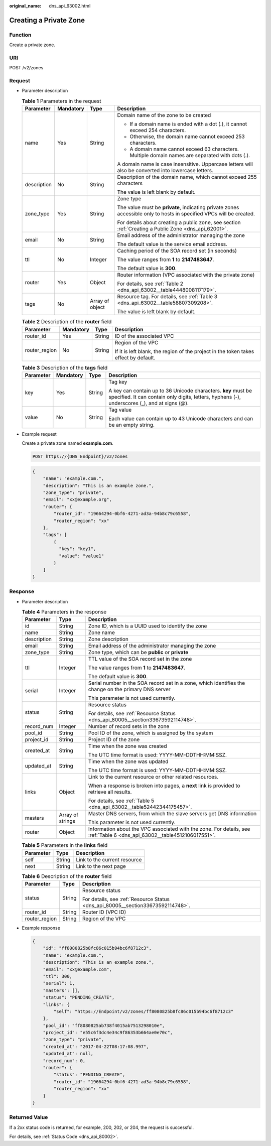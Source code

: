 :original_name: dns_api_63002.html

.. _dns_api_63002:

Creating a Private Zone
=======================

Function
--------

Create a private zone.

URI
---

POST /v2/zones

Request
-------

-  Parameter description

   .. table:: **Table 1** Parameters in the request

      +-----------------+-----------------+-----------------+---------------------------------------------------------------------------------------------------------------------+
      | Parameter       | Mandatory       | Type            | Description                                                                                                         |
      +=================+=================+=================+=====================================================================================================================+
      | name            | Yes             | String          | Domain name of the zone to be created                                                                               |
      |                 |                 |                 |                                                                                                                     |
      |                 |                 |                 | -  If a domain name is ended with a dot (.), it cannot exceed 254 characters.                                       |
      |                 |                 |                 | -  Otherwise, the domain name cannot exceed 253 characters.                                                         |
      |                 |                 |                 | -  A domain name cannot exceed 63 characters. Multiple domain names are separated with dots (.).                    |
      |                 |                 |                 |                                                                                                                     |
      |                 |                 |                 | A domain name is case insensitive. Uppercase letters will also be converted into lowercase letters.                 |
      +-----------------+-----------------+-----------------+---------------------------------------------------------------------------------------------------------------------+
      | description     | No              | String          | Description of the domain name, which cannot exceed 255 characters                                                  |
      |                 |                 |                 |                                                                                                                     |
      |                 |                 |                 | The value is left blank by default.                                                                                 |
      +-----------------+-----------------+-----------------+---------------------------------------------------------------------------------------------------------------------+
      | zone_type       | Yes             | String          | Zone type                                                                                                           |
      |                 |                 |                 |                                                                                                                     |
      |                 |                 |                 | The value must be **private**, indicating private zones accessible only to hosts in specified VPCs will be created. |
      |                 |                 |                 |                                                                                                                     |
      |                 |                 |                 | For details about creating a public zone, see section :ref:`Creating a Public Zone <dns_api_62001>`.                |
      +-----------------+-----------------+-----------------+---------------------------------------------------------------------------------------------------------------------+
      | email           | No              | String          | Email address of the administrator managing the zone                                                                |
      |                 |                 |                 |                                                                                                                     |
      |                 |                 |                 | The default value is the service email address.                                                                     |
      +-----------------+-----------------+-----------------+---------------------------------------------------------------------------------------------------------------------+
      | ttl             | No              | Integer         | Caching period of the SOA record set (in seconds)                                                                   |
      |                 |                 |                 |                                                                                                                     |
      |                 |                 |                 | The value ranges from **1** to **2147483647**.                                                                      |
      |                 |                 |                 |                                                                                                                     |
      |                 |                 |                 | The default value is **300**.                                                                                       |
      +-----------------+-----------------+-----------------+---------------------------------------------------------------------------------------------------------------------+
      | router          | Yes             | Object          | Router information (VPC associated with the private zone)                                                           |
      |                 |                 |                 |                                                                                                                     |
      |                 |                 |                 | For details, see :ref:`Table 2 <dns_api_63002__table4448008117179>`.                                                |
      +-----------------+-----------------+-----------------+---------------------------------------------------------------------------------------------------------------------+
      | tags            | No              | Array of object | Resource tag. For details, see :ref:`Table 3 <dns_api_63002__table58807309208>`.                                    |
      |                 |                 |                 |                                                                                                                     |
      |                 |                 |                 | The value is left blank by default.                                                                                 |
      +-----------------+-----------------+-----------------+---------------------------------------------------------------------------------------------------------------------+

   .. _dns_api_63002__table4448008117179:

   .. table:: **Table 2** Description of the **router** field

      +-----------------+-----------------+-----------------+--------------------------------------------------------------------------------------+
      | Parameter       | Mandatory       | Type            | Description                                                                          |
      +=================+=================+=================+======================================================================================+
      | router_id       | Yes             | String          | ID of the associated VPC                                                             |
      +-----------------+-----------------+-----------------+--------------------------------------------------------------------------------------+
      | router_region   | No              | String          | Region of the VPC                                                                    |
      |                 |                 |                 |                                                                                      |
      |                 |                 |                 | If it is left blank, the region of the project in the token takes effect by default. |
      +-----------------+-----------------+-----------------+--------------------------------------------------------------------------------------+

   .. _dns_api_63002__table58807309208:

   .. table:: **Table 3** Description of the **tags** field

      +-----------------+-----------------+-----------------+----------------------------------------------------------------------------------------------------------------------------------------------------------------+
      | Parameter       | Mandatory       | Type            | Description                                                                                                                                                    |
      +=================+=================+=================+================================================================================================================================================================+
      | key             | Yes             | String          | Tag key                                                                                                                                                        |
      |                 |                 |                 |                                                                                                                                                                |
      |                 |                 |                 | A key can contain up to 36 Unicode characters. **key** must be specified. It can contain only digits, letters, hyphens (-), underscores (_), and at signs (@). |
      +-----------------+-----------------+-----------------+----------------------------------------------------------------------------------------------------------------------------------------------------------------+
      | value           | No              | String          | Tag value                                                                                                                                                      |
      |                 |                 |                 |                                                                                                                                                                |
      |                 |                 |                 | Each value can contain up to 43 Unicode characters and can be an empty string.                                                                                 |
      +-----------------+-----------------+-----------------+----------------------------------------------------------------------------------------------------------------------------------------------------------------+

-  Example request

   Create a private zone named **example.com**.

   .. code-block:: text

      POST https://{DNS_Endpoint}/v2/zones

   .. code-block::

      {
          "name": "example.com.",
          "description": "This is an example zone.",
          "zone_type": "private",
          "email": "xx@example.org",
          "router": {
              "router_id": "19664294-0bf6-4271-ad3a-94b8c79c6558",
              "router_region": "xx"
          },
          "tags": [
              {
                "key": "key1",
                "value": "value1"
              }
          ]
      }

Response
--------

-  Parameter description

   .. table:: **Table 4** Parameters in the response

      +-----------------------+-----------------------+--------------------------------------------------------------------------------------------------------------------------+
      | Parameter             | Type                  | Description                                                                                                              |
      +=======================+=======================+==========================================================================================================================+
      | id                    | String                | Zone ID, which is a UUID used to identify the zone                                                                       |
      +-----------------------+-----------------------+--------------------------------------------------------------------------------------------------------------------------+
      | name                  | String                | Zone name                                                                                                                |
      +-----------------------+-----------------------+--------------------------------------------------------------------------------------------------------------------------+
      | description           | String                | Zone description                                                                                                         |
      +-----------------------+-----------------------+--------------------------------------------------------------------------------------------------------------------------+
      | email                 | String                | Email address of the administrator managing the zone                                                                     |
      +-----------------------+-----------------------+--------------------------------------------------------------------------------------------------------------------------+
      | zone_type             | String                | Zone type, which can be **public** or **private**                                                                        |
      +-----------------------+-----------------------+--------------------------------------------------------------------------------------------------------------------------+
      | ttl                   | Integer               | TTL value of the SOA record set in the zone                                                                              |
      |                       |                       |                                                                                                                          |
      |                       |                       | The value ranges from **1** to **2147483647**.                                                                           |
      |                       |                       |                                                                                                                          |
      |                       |                       | The default value is **300**.                                                                                            |
      +-----------------------+-----------------------+--------------------------------------------------------------------------------------------------------------------------+
      | serial                | Integer               | Serial number in the SOA record set in a zone, which identifies the change on the primary DNS server                     |
      |                       |                       |                                                                                                                          |
      |                       |                       | This parameter is not used currently.                                                                                    |
      +-----------------------+-----------------------+--------------------------------------------------------------------------------------------------------------------------+
      | status                | String                | Resource status                                                                                                          |
      |                       |                       |                                                                                                                          |
      |                       |                       | For details, see :ref:`Resource Status <dns_api_80005__section33673592114748>`.                                          |
      +-----------------------+-----------------------+--------------------------------------------------------------------------------------------------------------------------+
      | record_num            | Integer               | Number of record sets in the zone                                                                                        |
      +-----------------------+-----------------------+--------------------------------------------------------------------------------------------------------------------------+
      | pool_id               | String                | Pool ID of the zone, which is assigned by the system                                                                     |
      +-----------------------+-----------------------+--------------------------------------------------------------------------------------------------------------------------+
      | project_id            | String                | Project ID of the zone                                                                                                   |
      +-----------------------+-----------------------+--------------------------------------------------------------------------------------------------------------------------+
      | created_at            | String                | Time when the zone was created                                                                                           |
      |                       |                       |                                                                                                                          |
      |                       |                       | The UTC time format is used: YYYY-MM-DDTHH:MM:SSZ.                                                                       |
      +-----------------------+-----------------------+--------------------------------------------------------------------------------------------------------------------------+
      | updated_at            | String                | Time when the zone was updated                                                                                           |
      |                       |                       |                                                                                                                          |
      |                       |                       | The UTC time format is used: YYYY-MM-DDTHH:MM:SSZ.                                                                       |
      +-----------------------+-----------------------+--------------------------------------------------------------------------------------------------------------------------+
      | links                 | Object                | Link to the current resource or other related resources.                                                                 |
      |                       |                       |                                                                                                                          |
      |                       |                       | When a response is broken into pages, a **next** link is provided to retrieve all results.                               |
      |                       |                       |                                                                                                                          |
      |                       |                       | For details, see :ref:`Table 5 <dns_api_63002__table52442344175457>`.                                                    |
      +-----------------------+-----------------------+--------------------------------------------------------------------------------------------------------------------------+
      | masters               | Array of strings      | Master DNS servers, from which the slave servers get DNS information                                                     |
      |                       |                       |                                                                                                                          |
      |                       |                       | This parameter is not used currently.                                                                                    |
      +-----------------------+-----------------------+--------------------------------------------------------------------------------------------------------------------------+
      | router                | Object                | Information about the VPC associated with the zone. For details, see :ref:`Table 6 <dns_api_63002__table4512106017551>`. |
      +-----------------------+-----------------------+--------------------------------------------------------------------------------------------------------------------------+

   .. _dns_api_63002__table52442344175457:

   .. table:: **Table 5** Parameters in the **links** field

      ========= ====== ============================
      Parameter Type   Description
      ========= ====== ============================
      self      String Link to the current resource
      next      String Link to the next page
      ========= ====== ============================

   .. _dns_api_63002__table4512106017551:

   .. table:: **Table 6** Description of the **router** field

      +-----------------------+-----------------------+---------------------------------------------------------------------------------+
      | Parameter             | Type                  | Description                                                                     |
      +=======================+=======================+=================================================================================+
      | status                | String                | Resource status                                                                 |
      |                       |                       |                                                                                 |
      |                       |                       | For details, see :ref:`Resource Status <dns_api_80005__section33673592114748>`. |
      +-----------------------+-----------------------+---------------------------------------------------------------------------------+
      | router_id             | String                | Router ID (VPC ID)                                                              |
      +-----------------------+-----------------------+---------------------------------------------------------------------------------+
      | router_region         | String                | Region of the VPC                                                               |
      +-----------------------+-----------------------+---------------------------------------------------------------------------------+

-  Example response

   .. code-block::

      {
          "id": "ff8080825b8fc86c015b94bc6f8712c3",
          "name": "example.com.",
          "description": "This is an example zone.",
          "email": "xx@example.com",
          "ttl": 300,
          "serial": 1,
          "masters": [],
          "status": "PENDING_CREATE",
          "links": {
              "self": "https://Endpoint/v2/zones/ff8080825b8fc86c015b94bc6f8712c3"
          },
          "pool_id": "ff8080825ab738f4015ab7513298010e",
          "project_id": "e55c6f3dc4e34c9f86353b664ae0e70c",
          "zone_type": "private",
          "created_at": "2017-04-22T08:17:08.997",
          "updated_at": null,
          "record_num": 0,
          "router": {
              "status": "PENDING_CREATE",
              "router_id": "19664294-0bf6-4271-ad3a-94b8c79c6558",
              "router_region": "xx"
          }
      }

Returned Value
--------------

If a 2xx status code is returned, for example, 200, 202, or 204, the request is successful.

For details, see :ref:`Status Code <dns_api_80002>`.
